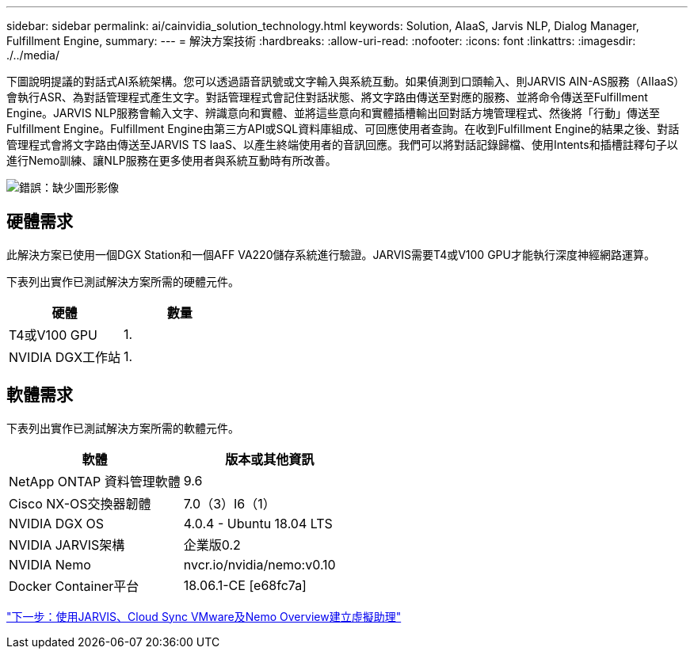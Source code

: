 ---
sidebar: sidebar 
permalink: ai/cainvidia_solution_technology.html 
keywords: Solution, AIaaS, Jarvis NLP, Dialog Manager, Fulfillment Engine, 
summary:  
---
= 解決方案技術
:hardbreaks:
:allow-uri-read: 
:nofooter: 
:icons: font
:linkattrs: 
:imagesdir: ./../media/


[role="lead"]
下圖說明提議的對話式AI系統架構。您可以透過語音訊號或文字輸入與系統互動。如果偵測到口頭輸入、則JARVIS AIN-AS服務（AIIaaS）會執行ASR、為對話管理程式產生文字。對話管理程式會記住對話狀態、將文字路由傳送至對應的服務、並將命令傳送至Fulfillment Engine。JARVIS NLP服務會輸入文字、辨識意向和實體、並將這些意向和實體插槽輸出回對話方塊管理程式、然後將「行動」傳送至Fulfillment Engine。Fulfillment Engine由第三方API或SQL資料庫組成、可回應使用者查詢。在收到Fulfillment Engine的結果之後、對話管理程式會將文字路由傳送至JARVIS TS IaaS、以產生終端使用者的音訊回應。我們可以將對話記錄歸檔、使用Intents和插槽註釋句子以進行Nemo訓練、讓NLP服務在更多使用者與系統互動時有所改善。

image:cainvidia_image3.png["錯誤：缺少圖形影像"]



== 硬體需求

此解決方案已使用一個DGX Station和一個AFF VA220儲存系統進行驗證。JARVIS需要T4或V100 GPU才能執行深度神經網路運算。

下表列出實作已測試解決方案所需的硬體元件。

|===
| 硬體 | 數量 


| T4或V100 GPU | 1. 


| NVIDIA DGX工作站 | 1. 
|===


== 軟體需求

下表列出實作已測試解決方案所需的軟體元件。

|===
| 軟體 | 版本或其他資訊 


| NetApp ONTAP 資料管理軟體 | 9.6 


| Cisco NX-OS交換器韌體 | 7.0（3）I6（1） 


| NVIDIA DGX OS | 4.0.4 - Ubuntu 18.04 LTS 


| NVIDIA JARVIS架構 | 企業版0.2 


| NVIDIA Nemo | nvcr.io/nvidia/nemo:v0.10 


| Docker Container平台 | 18.06.1-CE [e68fc7a] 
|===
link:cainvidia_build_a_virtual_assistant_using_jarvis,_cloud_sync,_and_nemo_overview.html["下一步：使用JARVIS、Cloud Sync VMware及Nemo Overview建立虛擬助理"]
